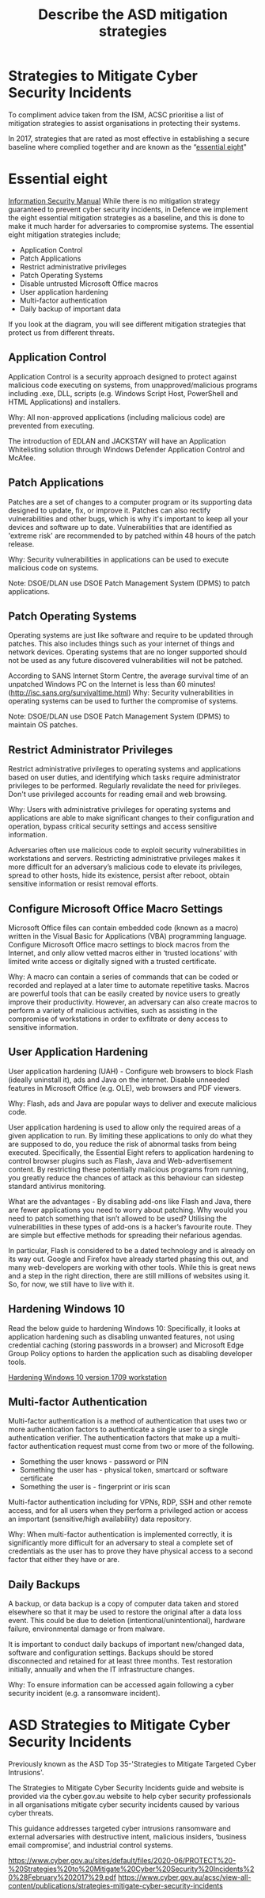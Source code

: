:PROPERTIES:
:ID:       a4248771-ba52-4658-9d10-473d6fb2e01e
:END:
#+title: Describe the ASD mitigation strategies
* Strategies to Mitigate Cyber Security Incidents

To compliment advice taken from the ISM, ACSC prioritise a list of mitigation strategies to assist organisations in protecting their systems.

In 2017, strategies that are rated as most effective in establishing a secure baseline where complied together and are known as the “[[id:1ce8544f-a39f-4d5d-969e-3544081fba21][essential eight]]"
* Essential eight
:PROPERTIES:
:ID:       1ce8544f-a39f-4d5d-969e-3544081fba21
:END:
[[id:96368ecf-43d3-4181-805b-adc93a9ddc9b][Information Security Manual]]
While there is no mitigation strategy guaranteed to prevent cyber security incidents, in Defence we implement the eight essential mitigation strategies as a baseline, and this is done to make it much harder for adversaries to compromise systems. The essential eight mitigation strategies include;

 - Application Control
 - Patch Applications
 - Restrict administrative privileges
 - Patch Operating Systems
 - Disable untrusted Microsoft Office macros
 - User application hardening
 - Multi-factor authentication
 - Daily backup of important data

If you look at the diagram, you will see different mitigation strategies that protect us from different threats.
** Application Control

Application Control is a security approach designed to protect against malicious code executing on systems, from unapproved/malicious programs including .exe, DLL, scripts (e.g. Windows Script Host, PowerShell and HTML Applications) and installers.

Why: All non-approved applications (including malicious code) are prevented from executing.

The introduction of EDLAN and JACKSTAY will have an Application Whitelisting solution through Windows Defender Application Control and McAfee.
** Patch Applications

Patches are a set of changes to a computer program or its supporting data designed to update, fix, or improve it. Patches can also rectify vulnerabilities and other bugs, which is why it's important to keep all your devices and software up to date. Vulnerabilities that are identified as 'extreme risk' are recommended to by patched within 48 hours of the patch release.

Why: Security vulnerabilities in applications can be used to execute malicious code on systems.

Note: DSOE/DLAN use DSOE Patch Management System (DPMS) to patch applications.
** Patch Operating Systems

Operating systems are just like software and require to be updated through patches. This also includes things such as your internet of things and network devices. Operating systems that are no longer supported should not be used as any future discovered vulnerabilities will not be patched.

According to SANS Internet Storm Centre, the average survival time of an unpatched Windows PC on the Internet is less than 60 minutes! (http://isc.sans.org/survivaltime.html)
Why: Security vulnerabilities in operating systems can be used to further the compromise of systems.

Note: DSOE/DLAN use DSOE Patch Management System (DPMS) to maintain OS patches.
** Restrict Administrator Privileges

Restrict administrative privileges to operating systems and applications based on user duties, and identifying which tasks require administrator privileges to be performed. Regularly revalidate the need for privileges. Don't use privileged accounts for reading email and web browsing.

Why: Users with administrative privileges for operating systems and applications are able to make significant changes to their configuration and operation, bypass critical security settings and access sensitive information.

Adversaries often use malicious code to exploit security vulnerabilities in workstations and servers. Restricting administrative privileges makes it more difficult for an adversary’s malicious code to elevate its privileges, spread to other hosts, hide its existence, persist after reboot, obtain sensitive information or resist removal efforts.
** Configure Microsoft Office Macro Settings

Microsoft Office files can contain embedded code (known as a macro) written in the Visual Basic for Applications (VBA) programming language. Configure Microsoft Office macro settings to block macros from the Internet, and only allow vetted macros either in ‘trusted locations’ with limited write access or digitally signed with a trusted certificate.

Why: A macro can contain a series of commands that can be coded or recorded and replayed at a later time to automate repetitive tasks. Macros are powerful tools that can be easily created by novice users to greatly improve their productivity. However, an adversary can also create macros to perform a variety of malicious activities, such as assisting in the compromise of workstations in order to exfiltrate or deny access to sensitive information.
** User Application Hardening

User application hardening (UAH) - Configure web browsers to block Flash (ideally uninstall it), ads and Java on the internet. Disable unneeded features in Microsoft Office (e.g. OLE), web browsers and PDF viewers.

Why: Flash, ads and Java are popular ways to deliver and execute malicious code.

User application hardening is used to allow only the required areas of a given application to run.  By limiting these applications to only do what they are supposed to do, you reduce the risk of abnormal tasks from being executed. Specifically, the Essential Eight refers to application hardening to control browser plugins such as Flash, Java and Web-advertisement content. By restricting these potentially malicious programs from running, you greatly reduce the chances of attack as this behaviour can sidestep standard antivirus monitoring.

What are the advantages - By disabling add-ons like Flash and Java, there are fewer applications you need to worry about patching. Why would you need to patch something that isn’t allowed to be used? Utilising the vulnerabilities in these types of add-ons is a hacker’s favourite route. They are simple but effective methods for spreading their nefarious agendas.

In particular, Flash is considered to be a dated technology and is already on its way out. Google and Firefox have already started phasing this out, and many web-developers are working with other tools. While this is great news and a step in the right direction, there are still millions of websites using it. So, for now, we still have to live with it.
** Hardening Windows 10

Read the below guide to hardening Windows 10: Specifically, it looks at application hardening such as disabling unwanted features, not using credential caching (storing passwords in a browser) and Microsoft Edge Group Policy options to harden the application such as disabling developer tools.

[[https://www.adele.edu.au/pluginfile.php/1186133/mod_lesson/page_contents/55442/PROTECT%20-%20Hardening%20Microsoft%20Windows%2010%20version%201709%20Workstations%20%28April%202020%29.pdf][Hardening Windows 10 version 1709 workstation]]
** Multi-factor Authentication

Multi-factor authentication is a method of authentication that uses two or more authentication factors to authenticate a single user to a single authentication verifier. The authentication factors that make up a multi-factor authentication request must come from two or more of the following.

 - Something the user knows - password or PIN
 - Something the user has - physical token, smartcard or software certificate
 - Something the user is - fingerprint or iris scan

Multi-factor authentication including for VPNs, RDP, SSH and other remote access, and for all users when they perform a privileged action or access an important (sensitive/high availability) data repository.

Why: When multi-factor authentication is implemented correctly, it is significantly more difficult for an adversary to steal a complete set of credentials as the user has to prove they have physical access to a second factor that either they have or are.
** Daily Backups

A backup, or data backup is a copy of computer data taken and stored elsewhere so that it may be used to restore the original after a data loss event. This could be due to deletion (intentional/unintentional), hardware failure, environmental damage or from malware.

It is important to conduct daily backups of important new/changed data, software and configuration settings. Backups should be stored disconnected and retained for at least three months. Test restoration initially, annually and when the IT infrastructure changes.

Why: To ensure information can be accessed again following a cyber security incident (e.g. a ransomware incident).
* ASD Strategies to Mitigate Cyber Security Incidents

Previously known as the ASD Top 35-'Strategies to Mitigate Targeted Cyber Intrusions'.

The Strategies to Mitigate Cyber Security Incidents guide and website is provided via the cyber.gov.au website to help cyber security professionals in all organisations mitigate cyber security incidents caused by various cyber threats.

This guidance addresses targeted cyber intrusions ransomware and external adversaries with destructive intent, malicious insiders, ‘business email compromise’, and industrial control systems.

https://www.cyber.gov.au/sites/default/files/2020-06/PROTECT%20-%20Strategies%20to%20Mitigate%20Cyber%20Security%20Incidents%20%28February%202017%29.pdf
https://www.cyber.gov.au/acsc/view-all-content/publications/strategies-mitigate-cyber-security-incidents
